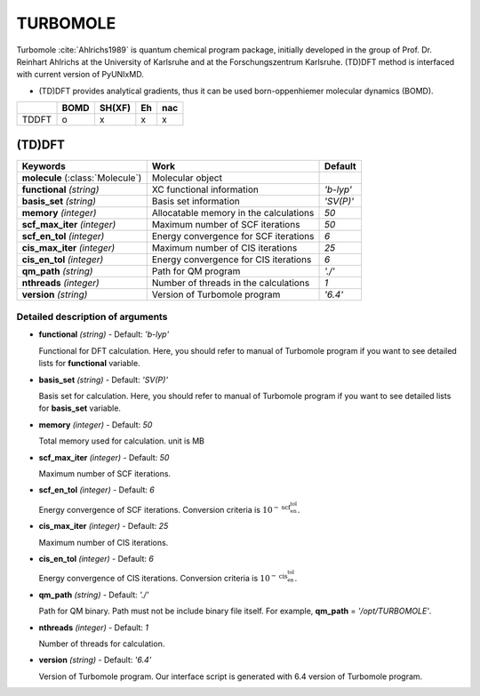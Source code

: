 
TURBOMOLE
^^^^^^^^^^^^^^^^^^^^^^^^^^^^^^^^^^^^^^^^^^^

Turbomole :cite:`Ahlrichs1989` is quantum chemical program package, initially developed
in the group of Prof. Dr. Reinhart Ahlrichs at the University of Karlsruhe and at the Forschungszentrum Karlsruhe.
(TD)DFT method is interfaced with current version of PyUNIxMD.

- (TD)DFT provides analytical gradients, thus it can be used born-oppenhiemer molecular dynamics (BOMD).

+--------+------+--------+----+-----+
|        | BOMD | SH(XF) | Eh | nac |
+========+======+========+====+=====+
| TDDFT  | o    | x      | x  | x   |
+--------+------+--------+----+-----+

(TD)DFT
"""""""""""""""""""""""""""""""""""""

+---------------------+-------------------------------------------+----------------+
| Keywords            | Work                                      | Default        |
+=====================+===========================================+================+
| **molecule**        | Molecular object                          |                |
| (:class:`Molecule`) |                                           |                |
+---------------------+-------------------------------------------+----------------+
| **functional**      | XC functional information                 | *'b-lyp'*      |
| *(string)*          |                                           |                |
+---------------------+-------------------------------------------+----------------+
| **basis_set**       | Basis set information                     | *'SV(P)'*      |
| *(string)*          |                                           |                |
+---------------------+-------------------------------------------+----------------+
| **memory**          | Allocatable memory in the calculations    | *50*           |
| *(integer)*         |                                           |                |
+---------------------+-------------------------------------------+----------------+
| **scf_max_iter**    | Maximum number of SCF iterations          | *50*           |
| *(integer)*         |                                           |                |
+---------------------+-------------------------------------------+----------------+
| **scf_en_tol**      | Energy convergence for SCF iterations     | *6*            |
| *(integer)*         |                                           |                |
+---------------------+-------------------------------------------+----------------+
| **cis_max_iter**    | Maximum number of CIS iterations          | *25*           |
| *(integer)*         |                                           |                |
+---------------------+-------------------------------------------+----------------+
| **cis_en_tol**      | Energy convergence for CIS iterations     | *6*            |
| *(integer)*         |                                           |                |
+---------------------+-------------------------------------------+----------------+
| **qm_path**         | Path for QM program                       | *'./'*         |
| *(string)*          |                                           |                |
+---------------------+-------------------------------------------+----------------+
| **nthreads**        | Number of threads in the calculations     | *1*            |
| *(integer)*         |                                           |                |
+---------------------+-------------------------------------------+----------------+
| **version**         | Version of Turbomole program              | *'6.4'*        |
| *(string)*          |                                           |                |
+---------------------+-------------------------------------------+----------------+

Detailed description of arguments
''''''''''''''''''''''''''''''''''''

- **functional** *(string)* - Default: *'b-lyp'*

  Functional for DFT calculation. Here, you should refer to manual of Turbomole program if you want to see detailed lists for **functional** variable.

\

- **basis_set** *(string)* - Default: *'SV(P)'*

  Basis set for calculation. Here, you should refer to manual of Turbomole program if you want to see detailed lists for **basis_set** variable.

\

- **memory** *(integer)* - Default: *50*

  Total memory used for calculation. unit is MB

\

- **scf_max_iter** *(integer)* - Default: *50*

  Maximum number of SCF iterations.

\

- **scf_en_tol** *(integer)* - Default: *6*

  Energy convergence of SCF iterations. Conversion criteria is :math:`10^{-\textbf{scf_en_tol}}`.

\

- **cis_max_iter** *(integer)* - Default: *25*

  Maximum number of CIS iterations.

\

- **cis_en_tol** *(integer)* - Default: *6*

  Energy convergence of CIS iterations. Conversion criteria is :math:`10^{-\textbf{cis_en_tol}}`.

\

- **qm_path** *(string)* - Default: *'./'*

  Path for QM binary. Path must not be include binary file itself. For example, **qm_path** = *'/opt/TURBOMOLE'*.

\

- **nthreads** *(integer)* - Default: *1*

  Number of threads for calculation.

\

- **version** *(string)* - Default: *'6.4'*

  Version of Turbomole program. Our interface script is generated with 6.4 version of Turbomole program.

\

